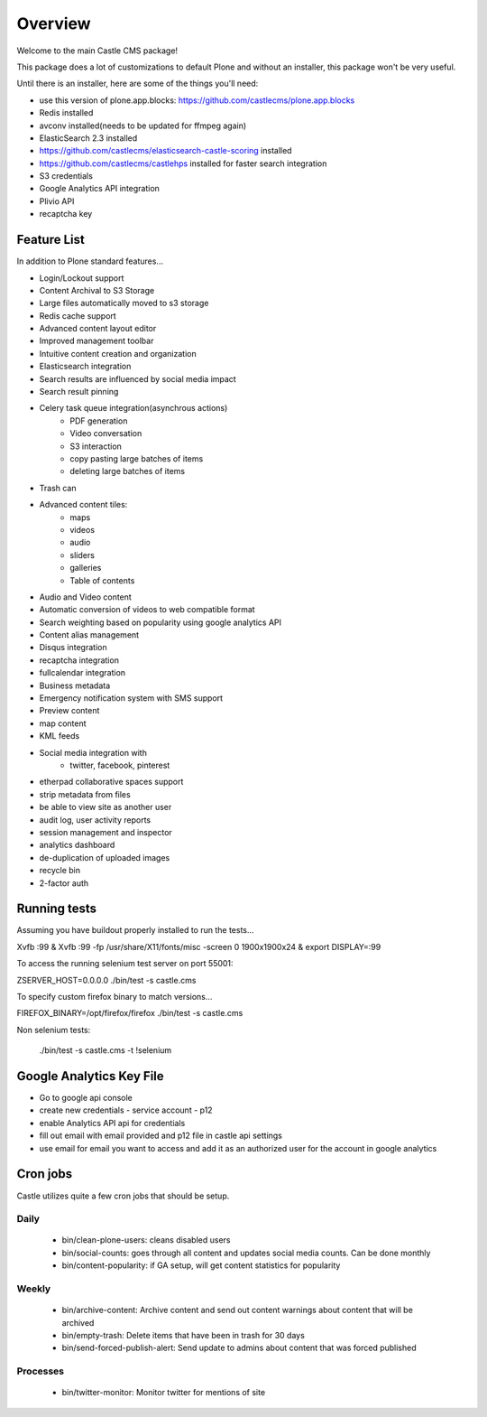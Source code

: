 Overview
========

Welcome to the main Castle CMS package!

This package does a lot of customizations to default Plone and without an installer,
this package won't be very useful.

Until there is an installer, here are some of the things you'll need:

- use this version of plone.app.blocks: https://github.com/castlecms/plone.app.blocks
- Redis installed
- avconv installed(needs to be updated for ffmpeg again)
- ElasticSearch 2.3 installed
- https://github.com/castlecms/elasticsearch-castle-scoring installed
- https://github.com/castlecms/castlehps installed for faster search integration
- S3 credentials
- Google Analytics API integration
- Plivio API
- recaptcha key


Feature List
------------
In addition to Plone standard features...

- Login/Lockout support
- Content Archival to S3 Storage
- Large files automatically moved to s3 storage
- Redis cache support
- Advanced content layout editor
- Improved management toolbar
- Intuitive content creation and organization
- Elasticsearch integration
- Search results are influenced by social media impact
- Search result pinning
- Celery task queue integration(asynchrous actions)
    - PDF generation
    - Video conversation
    - S3 interaction
    - copy pasting large batches of items
    - deleting large batches of items
- Trash can
- Advanced content tiles:
    - maps
    - videos
    - audio
    - sliders
    - galleries
    - Table of contents
- Audio and Video content
- Automatic conversion of videos to web compatible format
- Search weighting based on popularity using google analytics API
- Content alias management
- Disqus integration
- recaptcha integration
- fullcalendar integration
- Business metadata
- Emergency notification system with SMS support
- Preview content
- map content
- KML feeds
- Social media integration with
    - twitter, facebook, pinterest
- etherpad collaborative spaces support
- strip metadata from files
- be able to view site as another user
- audit log, user activity reports
- session management and inspector
- analytics dashboard
- de-duplication of uploaded images
- recycle bin
- 2-factor auth


Running tests
-------------

Assuming you have buildout properly installed to run the tests...

Xvfb :99 &
Xvfb :99 -fp /usr/share/X11/fonts/misc -screen 0 1900x1900x24 &
export DISPLAY=:99

To access the running selenium test server on port 55001:

ZSERVER_HOST=0.0.0.0 ./bin/test -s castle.cms

To specify custom firefox binary to match versions...

FIREFOX_BINARY=/opt/firefox/firefox ./bin/test  -s castle.cms

Non selenium tests:

  ./bin/test -s castle.cms -t \!selenium


Google Analytics Key File
-------------------------

- Go to google api console
- create new credentials
  - service account
  - p12
- enable Analytics API api for credentials
- fill out email with email provided and p12 file in castle api settings
- use email for email you want to access and add it as an authorized user for the account
  in google analytics


Cron jobs
---------

Castle utilizes quite a few cron jobs that should be setup.

Daily
~~~~~~

 - bin/clean-plone-users: cleans disabled users
 - bin/social-counts: goes through all content and updates social media counts. Can be done monthly
 - bin/content-popularity: if GA setup, will get content statistics for popularity

Weekly
~~~~~~

  - bin/archive-content: Archive content and send out content warnings about content that will be archived
  - bin/empty-trash: Delete items that have been in trash for 30 days
  - bin/send-forced-publish-alert: Send update to admins about content that was forced published


Processes
~~~~~~~~~

  - bin/twitter-monitor: Monitor twitter for mentions of site
